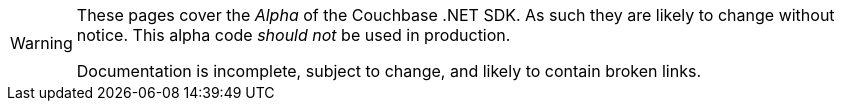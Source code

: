 // Required attributes:
[WARNING]
====
These pages cover the _Alpha_ of the Couchbase .NET SDK.
As such they are likely to change without notice.
This alpha code _should not_ be used in production.

Documentation is incomplete, subject to change, and likely to contain broken links.
====
